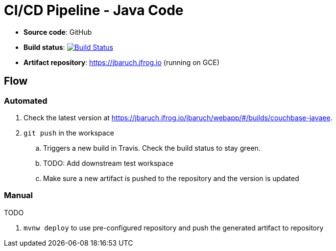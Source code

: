 = CI/CD Pipeline - Java Code

- *Source code*: GitHub
- *Build status*: image:https://travis-ci.org/cicd-docker-java/cicd-pipeline-docker.svg?branch=master["Build Status", link="https://travis-ci.org/cicd-docker-java/cicd-pipeline-docker"]
- *Artifact repository*: https://jbaruch.jfrog.io (running on GCE)

== Flow

=== Automated

. Check the latest version at https://jbaruch.jfrog.io/jbaruch/webapp/#/builds/couchbase-javaee.
. `git push` in the workspace
.. Triggers a new build in Travis. Check the build status to stay green.
.. TODO: Add downstream test workspace
.. Make sure a new artifact is pushed to the repository and the version is updated

=== Manual

TODO

. `mvnw deploy` to use pre-configured repository and push the generated artifact to repository

